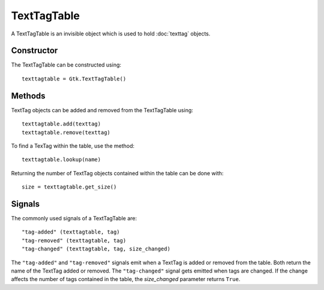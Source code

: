TextTagTable
============
A TextTagTable is an invisible object which is used to hold :doc:`texttag` objects.

===========
Constructor
===========
The TextTagTable can be constructed using::
  
  texttagtable = Gtk.TextTagTable()

=======
Methods
=======
TextTag objects can be added and removed from the TextTagTable using::

  texttagtable.add(texttag)
  texttagtable.remove(texttag)

To find a TexTag within the table, use the method::

  texttagtable.lookup(name)

Returning the number of TextTag objects contained within the table can be done with::

  size = texttagtable.get_size()

=======
Signals
=======
The commonly used signals of a TextTagTable are::

  "tag-added" (texttagtable, tag)
  "tag-removed" (texttagtable, tag)
  "tag-changed" (texttagtable, tag, size_changed)

The ``"tag-added"`` and ``"tag-removed"`` signals emit when a TextTag is added or removed from the table. Both return the name of the TextTag added or removed. The ``"tag-changed"`` signal gets emitted when tags are changed. If the change affects the number of tags contained in the table, the *size_changed* parameter returns ``True``.
